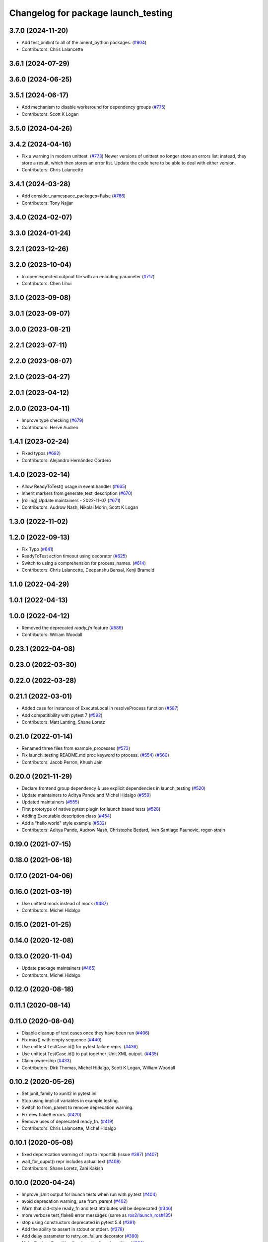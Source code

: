 ^^^^^^^^^^^^^^^^^^^^^^^^^^^^^^^^^^^^
Changelog for package launch_testing
^^^^^^^^^^^^^^^^^^^^^^^^^^^^^^^^^^^^

3.7.0 (2024-11-20)
------------------
* Add test_xmllint to all of the ament_python packages. (`#804 <https://github.com/ros2/launch/issues/804>`_)
* Contributors: Chris Lalancette

3.6.1 (2024-07-29)
------------------

3.6.0 (2024-06-25)
------------------

3.5.1 (2024-06-17)
------------------
* Add mechanism to disable workaround for dependency groups (`#775 <https://github.com/ros2/launch/issues/775>`_)
* Contributors: Scott K Logan

3.5.0 (2024-04-26)
------------------

3.4.2 (2024-04-16)
------------------
* Fix a warning in modern unittest. (`#773 <https://github.com/ros2/launch/issues/773>`_)
  Newer versions of unittest no longer store an errors
  list; instead, they store a result, which then stores
  an error list.  Update the code here to be able to deal
  with either version.
* Contributors: Chris Lalancette

3.4.1 (2024-03-28)
------------------
* Add consider_namespace_packages=False (`#766 <https://github.com/ros2/launch/issues/766>`_)
* Contributors: Tony Najjar

3.4.0 (2024-02-07)
------------------

3.3.0 (2024-01-24)
------------------

3.2.1 (2023-12-26)
------------------

3.2.0 (2023-10-04)
------------------
* to open expected outpout file with an encoding parameter (`#717 <https://github.com/ros2/launch/issues/717>`_)
* Contributors: Chen Lihui

3.1.0 (2023-09-08)
------------------

3.0.1 (2023-09-07)
------------------

3.0.0 (2023-08-21)
------------------

2.2.1 (2023-07-11)
------------------

2.2.0 (2023-06-07)
------------------

2.1.0 (2023-04-27)
------------------

2.0.1 (2023-04-12)
------------------

2.0.0 (2023-04-11)
------------------
* Improve type checking (`#679 <https://github.com/ros2/launch/issues/679>`_)
* Contributors: Hervé Audren

1.4.1 (2023-02-24)
------------------
* Fixed typos (`#692 <https://github.com/ros2/launch/issues/692>`_)
* Contributors: Alejandro Hernández Cordero

1.4.0 (2023-02-14)
------------------
* Allow ReadyToTest() usage in event handler (`#665 <https://github.com/ros2/launch/issues/665>`_)
* Inherit markers from generate_test_description (`#670 <https://github.com/ros2/launch/issues/670>`_)
* [rolling] Update maintainers - 2022-11-07 (`#671 <https://github.com/ros2/launch/issues/671>`_)
* Contributors: Audrow Nash, Nikolai Morin, Scott K Logan

1.3.0 (2022-11-02)
------------------

1.2.0 (2022-09-13)
------------------
* Fix Typo (`#641 <https://github.com/ros2/launch/issues/641>`_)
* ReadyToTest action timeout using decorator (`#625 <https://github.com/ros2/launch/issues/625>`_)
* Switch to using a comprehension for process_names. (`#614 <https://github.com/ros2/launch/issues/614>`_)
* Contributors: Chris Lalancette, Deepanshu Bansal, Kenji Brameld

1.1.0 (2022-04-29)
------------------

1.0.1 (2022-04-13)
------------------

1.0.0 (2022-04-12)
------------------
* Removed the deprecated `ready_fn` feature (`#589 <https://github.com/ros2/launch/issues/589>`_)
* Contributors: William Woodall

0.23.1 (2022-04-08)
-------------------

0.23.0 (2022-03-30)
-------------------

0.22.0 (2022-03-28)
-------------------

0.21.1 (2022-03-01)
-------------------
* Added case for instances of ExecuteLocal in resolveProcess function (`#587 <https://github.com/ros2/launch/issues/587>`_)
* Add compatitibility with pytest 7 (`#592 <https://github.com/ros2/launch/issues/592>`_)
* Contributors: Matt Lanting, Shane Loretz

0.21.0 (2022-01-14)
-------------------
* Renamed three files from example_processes (`#573 <https://github.com/ros2/launch/issues/573>`_)
* Fix launch_testing README.md proc keyword to process. (`#554 <https://github.com/ros2/launch/issues/554>`_) (`#560 <https://github.com/ros2/launch/issues/560>`_)
* Contributors: Jacob Perron, Khush Jain

0.20.0 (2021-11-29)
-------------------
* Declare frontend group dependency & use explicit dependencies in launch_testing (`#520 <https://github.com/ros2/launch/issues/520>`_)
* Update maintainers to Aditya Pande and Michel Hidalgo (`#559 <https://github.com/ros2/launch/issues/559>`_)
* Updated maintainers (`#555 <https://github.com/ros2/launch/issues/555>`_)
* First prototype of native pytest plugin for launch based tests (`#528 <https://github.com/ros2/launch/issues/528>`_)
* Adding Executable description class (`#454 <https://github.com/ros2/launch/issues/454>`_)
* Add a "hello world" style example (`#532 <https://github.com/ros2/launch/issues/532>`_)
* Contributors: Aditya Pande, Audrow Nash, Christophe Bedard, Ivan Santiago Paunovic, roger-strain

0.19.0 (2021-07-15)
-------------------

0.18.0 (2021-06-18)
-------------------

0.17.0 (2021-04-06)
-------------------

0.16.0 (2021-03-19)
-------------------
* Use unittest.mock instead of mock (`#487 <https://github.com/ros2/launch/issues/487>`_)
* Contributors: Michel Hidalgo

0.15.0 (2021-01-25)
-------------------

0.14.0 (2020-12-08)
-------------------

0.13.0 (2020-11-04)
-------------------
* Update package maintainers (`#465 <https://github.com/ros2/launch/issues/465>`_)
* Contributors: Michel Hidalgo

0.12.0 (2020-08-18)
-------------------

0.11.1 (2020-08-14)
-------------------

0.11.0 (2020-08-04)
-------------------
* Disable cleanup of test cases once they have been run (`#406 <https://github.com/ros2/launch/issues/406>`_)
* Fix max() with empty sequence (`#440 <https://github.com/ros2/launch/issues/440>`_)
* Use unittest.TestCase.id() for pytest failure reprs. (`#436 <https://github.com/ros2/launch/issues/436>`_)
* Use unittest.TestCase.id() to put together jUnit XML output. (`#435 <https://github.com/ros2/launch/issues/435>`_)
* Claim ownership (`#433 <https://github.com/ros2/launch/issues/433>`_)
* Contributors: Dirk Thomas, Michel Hidalgo, Scott K Logan, William Woodall

0.10.2 (2020-05-26)
-------------------
* Set junit_family to xunit2 in pytest.ini
* Stop using implicit variables in example testing.
* Switch to from_parent to remove deprecation warning.
* Fix new flake8 errors. (`#420 <https://github.com/ros2/launch/issues/420>`_)
* Remove uses of deprecated ready_fn. (`#419 <https://github.com/ros2/launch/issues/419>`_)
* Contributors: Chris Lalancette, Michel Hidalgo

0.10.1 (2020-05-08)
-------------------
* fixed depcrecation warning of imp to importlib (issue `#387 <https://github.com/ros2/launch/issues/387>`_) (`#407 <https://github.com/ros2/launch/issues/407>`_)
* wait_for_ouput() repr includes actual text (`#408 <https://github.com/ros2/launch/issues/408>`_)
* Contributors: Shane Loretz, Zahi Kakish

0.10.0 (2020-04-24)
-------------------
* Improve jUnit output for launch tests when run with py.test (`#404 <https://github.com/ros2/launch/issues/404>`_)
* avoid deprecation warning, use from_parent (`#402 <https://github.com/ros2/launch/issues/402>`_)
* Warn that old-style ready_fn and test attributes will be deprecated (`#346 <https://github.com/ros2/launch/issues/346>`_)
* more verbose test_flake8 error messages (same as `ros2/launch_ros#135 <https://github.com/ros2/launch_ros/issues/135>`_)
* stop using constructors deprecated in pytest 5.4 (`#391 <https://github.com/ros2/launch/issues/391>`_)
* Add the ability to assert in stdout or stderr. (`#378 <https://github.com/ros2/launch/issues/378>`_)
* Add delay parameter to retry_on_failure decorator (`#390 <https://github.com/ros2/launch/issues/390>`_)
* Make RegisterEventHandler describe its sub-entities (`#386 <https://github.com/ros2/launch/issues/386>`_)
* Import test file without contaminating sys.modules (`#360 <https://github.com/ros2/launch/issues/360>`_)
* Update reference to example launch test file (`#363 <https://github.com/ros2/launch/issues/363>`_)
* Use imperative mood in docstrings. (`#362 <https://github.com/ros2/launch/issues/362>`_)
* Fix a documentation typo. (`#361 <https://github.com/ros2/launch/issues/361>`_)
* Fix junit XML when launch dies early (`#358 <https://github.com/ros2/launch/issues/358>`_)
* Contributors: Chris Lalancette, Dan Rose, Dirk Thomas, Jacob Perron, Michel Hidalgo, Peter Baughman, Steven! Ragnarök

0.9.5 (2019-11-13)
------------------
* Make launch_testing.markers.retry_on_failure decorator more robust. (`#352 <https://github.com/ros2/launch/issues/352>`_)
* Contributors: Michel Hidalgo

0.9.4 (2019-11-08)
------------------
* Fix a small typo in the launch_testing README. (`#351 <https://github.com/ros2/launch/issues/351>`_)
* Contributors: Chris Lalancette

0.9.3 (2019-10-23)
------------------

0.9.2 (2019-10-23)
------------------
* Support launch test reruns when using pytest (`#348 <https://github.com/ros2/launch/issues/348>`_)
* Support CLI commands testing (`#279 <https://github.com/ros2/launch/issues/279>`_)
* Contributors: Michel Hidalgo

0.9.1 (2019-09-25)
------------------
* Optionally remove ready fn arg from generate_test_description (`#322 <https://github.com/ros2/launch/issues/322>`_)
* Contributors: Michel Hidalgo, Peter Baughman

0.9.0 (2019-09-18)
------------------
* install package manifest (`#330 <https://github.com/ros2/launch/issues/330>`_)
* Unindent setup.cfg options. (`#326 <https://github.com/ros2/launch/issues/326>`_)
* Use renamed remove_ansi_escape_sequences. (`#302 <https://github.com/ros2/launch/issues/302>`_)0
* Enable launch test discovery in pytest (`#312 <https://github.com/ros2/launch/issues/312>`_)
* Support LaunchService injection into pre-shutdown tests. (`#308 <https://github.com/ros2/launch/issues/308>`_)
* Add assertWaitForStartup method to match assertWaitForShutdown (`#278 <https://github.com/ros2/launch/issues/278>`_)
* Fix a simple typo in an error message. (`#301 <https://github.com/ros2/launch/issues/301>`_)
* Fix launch_testing output filtering (`#296 <https://github.com/ros2/launch/issues/296>`_)
* Revert "Revert "[execute_process] emulate_tty configurable and defaults to true"" (`#277 <https://github.com/ros2/launch/issues/277>`_)
* Fix formatting (`#262 <https://github.com/ros2/launch/issues/262>`_)
* Fix proc lookup for processes with multiple command-line arguments (`#229 <https://github.com/ros2/launch/issues/229>`_)
* Remove ros domain ID dependency (`#256 <https://github.com/ros2/launch/issues/256>`_)
* Contributors: Chris Lalancette, Dirk Thomas, Esteve Fernandez, Michel Hidalgo, Peter Baughman, William Woodall, ivanpauno

0.8.3 (2019-05-29)
------------------
* Changed behavior to use ``--isolated`` if no ``ROS_DOMAIN_ID`` is set to help parallel testing. (`#251 <https://github.com/ros2/launch/issues/251>`_)
* Contributors: Peter Baughman

0.8.2 (2019-05-20)
------------------
* add non-asserting waitFor method (`#243 <https://github.com/ros2/launch/issues/243>`_)
* Enable reuse of launch testing functionality (`#236 <https://github.com/ros2/launch/issues/236>`_)
* Stop randomizing ROS_DOMAIN_ID by default in launch tests (`#240 <https://github.com/ros2/launch/issues/240>`_)
* Contributors: Dirk Thomas, Michel Hidalgo

0.8.1 (2019-05-08)
------------------

0.8.0 (2019-04-13)
------------------
* Added test actions. (`#178 <https://github.com/ros2/launch/issues/178>`_)
* Fixed test_env_testing test (`#200 <https://github.com/ros2/launch/issues/200>`_)
* Dropped legacy launch package. (`#191 <https://github.com/ros2/launch/issues/191>`_)
* Migrated legacy launch API tests. (`#167 <https://github.com/ros2/launch/issues/167>`_)
* Contributors: Dirk Thomas, Michel Hidalgo, ivanpauno

0.7.3 (2018-12-13)
------------------

0.7.2 (2018-12-06)
------------------

0.7.1 (2018-11-16)
------------------
* Fixed setup.py versions (`#155 <https://github.com/ros2/launch/issues/155>`_)
* Contributors: Steven! Ragnarök

0.7.0 (2018-11-16)
------------------
* Fixed lint warnings from invalid escape sequences (`#151 <https://github.com/ros2/launch/issues/151>`_)
  Use raw strings for regex patterns to avoid warnings.
* Fixed linter errors from `#131 <https://github.com/ros2/launch/issues/131>`_. (`#132 <https://github.com/ros2/launch/issues/132>`_)
* Added class to provide some limitted testing options (`#131 <https://github.com/ros2/launch/issues/131>`_)
* Moved ``launch_testing`` into ``launch_testing.legacy`` namespace (`#130 <https://github.com/ros2/launch/issues/130>`_)
* Contributors: Dirk Thomas, Jacob Perron, Steven! Ragnarök

0.6.0 (2018-08-20)
------------------

0.5.2 (2018-07-17)
------------------

0.5.1 (2018-06-27)
------------------

0.5.0 (2018-06-19)
------------------
* Updated to use new launch.legacy namespace (`#73 <https://github.com/ros2/launch/issues/73>`_)
* Contributors: Dirk Thomas, Mikael Arguedas, William Woodall
